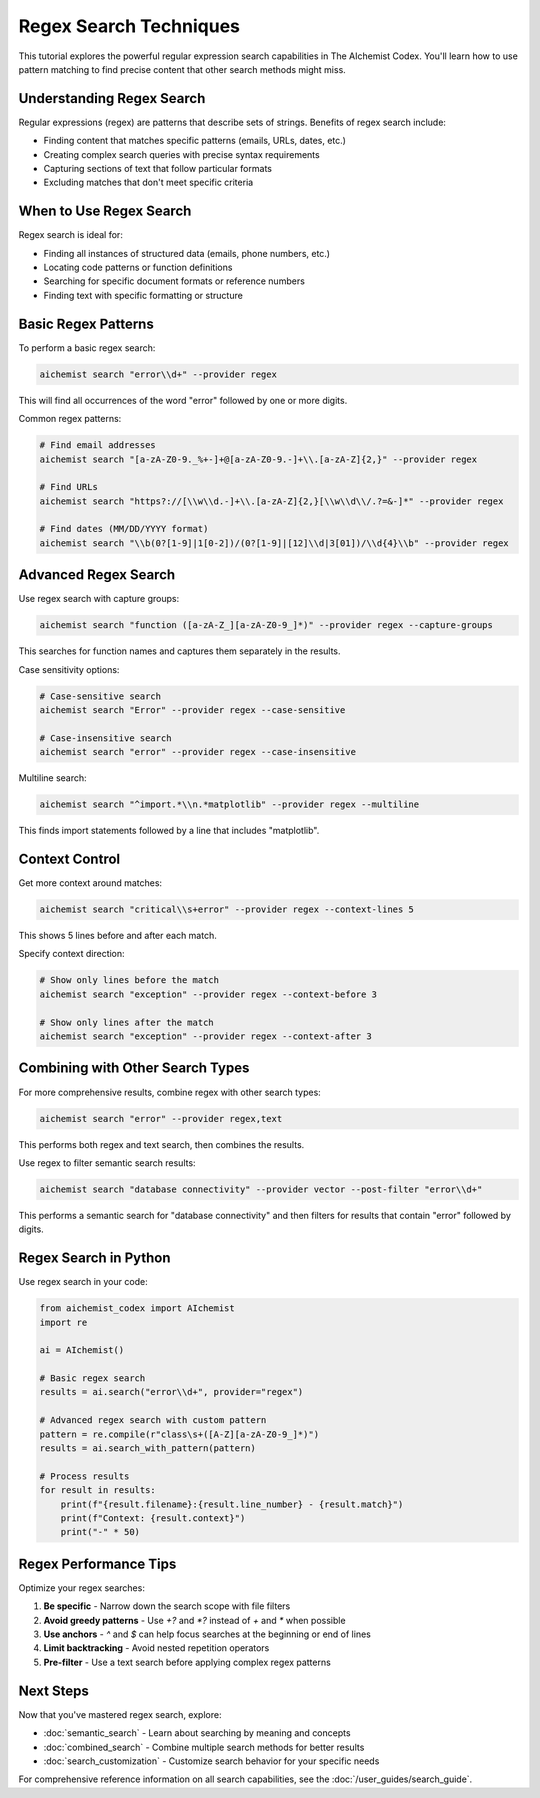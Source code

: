 Regex Search Techniques
====================

This tutorial explores the powerful regular expression search capabilities in The AIchemist Codex. You'll learn how to use pattern matching to find precise content that other search methods might miss.

Understanding Regex Search
-----------------------

Regular expressions (regex) are patterns that describe sets of strings. Benefits of regex search include:

- Finding content that matches specific patterns (emails, URLs, dates, etc.)
- Creating complex search queries with precise syntax requirements
- Capturing sections of text that follow particular formats
- Excluding matches that don't meet specific criteria

When to Use Regex Search
---------------------

Regex search is ideal for:

- Finding all instances of structured data (emails, phone numbers, etc.)
- Locating code patterns or function definitions
- Searching for specific document formats or reference numbers
- Finding text with specific formatting or structure

Basic Regex Patterns
-----------------

To perform a basic regex search:

.. code-block:: bash

   aichemist search "error\\d+" --provider regex

This will find all occurrences of the word "error" followed by one or more digits.

Common regex patterns:

.. code-block:: bash

   # Find email addresses
   aichemist search "[a-zA-Z0-9._%+-]+@[a-zA-Z0-9.-]+\\.[a-zA-Z]{2,}" --provider regex

   # Find URLs
   aichemist search "https?://[\\w\\d.-]+\\.[a-zA-Z]{2,}[\\w\\d\\/.?=&-]*" --provider regex

   # Find dates (MM/DD/YYYY format)
   aichemist search "\\b(0?[1-9]|1[0-2])/(0?[1-9]|[12]\\d|3[01])/\\d{4}\\b" --provider regex

Advanced Regex Search
------------------

Use regex search with capture groups:

.. code-block:: bash

   aichemist search "function ([a-zA-Z_][a-zA-Z0-9_]*)" --provider regex --capture-groups

This searches for function names and captures them separately in the results.

Case sensitivity options:

.. code-block:: bash

   # Case-sensitive search
   aichemist search "Error" --provider regex --case-sensitive

   # Case-insensitive search
   aichemist search "error" --provider regex --case-insensitive

Multiline search:

.. code-block:: bash

   aichemist search "^import.*\\n.*matplotlib" --provider regex --multiline

This finds import statements followed by a line that includes "matplotlib".

Context Control
------------

Get more context around matches:

.. code-block:: bash

   aichemist search "critical\\s+error" --provider regex --context-lines 5

This shows 5 lines before and after each match.

Specify context direction:

.. code-block:: bash

   # Show only lines before the match
   aichemist search "exception" --provider regex --context-before 3

   # Show only lines after the match
   aichemist search "exception" --provider regex --context-after 3

Combining with Other Search Types
-----------------------------

For more comprehensive results, combine regex with other search types:

.. code-block:: bash

   aichemist search "error" --provider regex,text

This performs both regex and text search, then combines the results.

Use regex to filter semantic search results:

.. code-block:: bash

   aichemist search "database connectivity" --provider vector --post-filter "error\\d+"

This performs a semantic search for "database connectivity" and then filters for results that contain "error" followed by digits.

Regex Search in Python
-------------------

Use regex search in your code:

.. code-block:: python

   from aichemist_codex import AIchemist
   import re

   ai = AIchemist()

   # Basic regex search
   results = ai.search("error\\d+", provider="regex")

   # Advanced regex search with custom pattern
   pattern = re.compile(r"class\s+([A-Z][a-zA-Z0-9_]*)")
   results = ai.search_with_pattern(pattern)

   # Process results
   for result in results:
       print(f"{result.filename}:{result.line_number} - {result.match}")
       print(f"Context: {result.context}")
       print("-" * 50)

Regex Performance Tips
-------------------

Optimize your regex searches:

1. **Be specific** - Narrow down the search scope with file filters
2. **Avoid greedy patterns** - Use `+?` and `*?` instead of `+` and `*` when possible
3. **Use anchors** - `^` and `$` can help focus searches at the beginning or end of lines
4. **Limit backtracking** - Avoid nested repetition operators
5. **Pre-filter** - Use a text search before applying complex regex patterns

Next Steps
---------

Now that you've mastered regex search, explore:

- :doc:`semantic_search` - Learn about searching by meaning and concepts
- :doc:`combined_search` - Combine multiple search methods for better results
- :doc:`search_customization` - Customize search behavior for your specific needs

For comprehensive reference information on all search capabilities, see the :doc:`/user_guides/search_guide`.